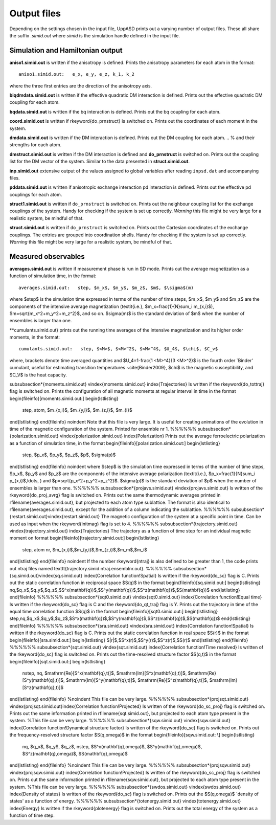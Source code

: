 Output files
============

Depending on the settings chosen in the input file, UppASD prints out a varying number of output files. These all share the suffix *.simid.out* where *simid* is the simulation handle defined in the input file.

Simulation and Hamiltonian output
---------------------------------

**aniso1.simid.out** is written if the anisotropy is defined. Prints the anisotropy parameters for each atom in the format::

  aniso1.simid.out:   e_x, e_y, e_z, k_1, k_2

where the three first entries are the direction of the anisotropy axis.

**biqdmdata.simid.out** is written if the effective quadratic DM interaction is defined. Prints out the effective quadratic DM coupling for each atom.

**bqdata.simid.out** is written if the bq interaction is defined. Prints out the bq coupling for each atom.

**coord.simid.out** is written if \rkeyword{do_prnstruct} is switched on. Prints out the coordinates of each moment in the system.

**dmdata.simid.out** is written if the DM interaction is defined. Prints out the DM coupling for each atom.
.. % and their strengths for each atom.

**dmstruct.simid.out** is written if the DM interaction is defined and **do_prnstruct** is switched on. Prints out the coupling list for the DM vector of the system. Similar to the data presented in **struct.simid.out**.

**inp.simid.out** extensive output of the values assigned to global variables after reading ``inpsd.dat`` and accompanying files.

**pddata.simid.out** is written if anisotropic exchange interaction pd interaction is defined. Prints out the effective pd couplings for each atom.

**struct1.simid.out** is written if ``do_prnstruct`` is switched on. Prints out the neighbour coupling list for the exchange couplings of the system. Handy for checking if the system is set up correctly. *Warning* this file might be very large for a realistic system, be mindful of that.

**struct.simid.out** is written if ``do_prnstruct`` is switched on. Prints out the Cartesian coordinates of the exchange couplings. The entries are grouped into coordination shells. Handy for checking if the system is set up correctly. *Warning* this file might be very large for a realistic system, be mindful of that.


Measured observables
--------------------

**averages.simid.out** is written if measurement phase is run in SD mode. Prints out the average magnetization as a function of simulation time, in the format::

  averages.simid.out:   step, $m_x$, $m_y$, $m_z$, $m$, $\sigma$(m)

where $step$ is the simulation time expressed in terms of the number of time steps, $m_x$, $m_y$ and $m_z$ are the components of the intensive average magnetization (\textit{i.e.}, $m_x=\frac{1}{N}\sum_i m_{x,i}$), $m=\sqrt{m_x^2+m_y^2+m_z^2}$, and so on. $\sigma(m)$ is the standard deviation of $m$ when the number of ensembles is larger than one.

.. \vindex{cumulants.simid.out} \index{Binder cumulant} \index{Susceptibility} \index{Specific heat}
**cumulants.simid.out} prints out the running time averages of the intensive magnetization and its higher order moments, in the format::

  cumulants.simid.out:   step, $<M>$, $<M>^2$, $<M>^4$, $U_4$, $\chi$, $C_v$

where, brackets denote time averaged quantities and $U_4=1-\frac{1 <M>^4}{3 <M>^2}$ is the fourth order `Binder' cumulant, useful for estimating transition temperatures ~\cite{Binder2009}, $\chi$ is the magnetic susceptibility, and $C_V$ is the heat capacity.

.. **mcinitial.simid.out** is written if initial phase is set to MC mode. Prints out the final iterations of the MC initial phase.
.. , in the format
.. %\begin{equation}\nonumber
.. %  mcstep, m, U_4, \chi
.. %\end{equation}
.. %\noindent where $\chi$ is the magnetic susceptibility. This is useful for checking whether or not the initial run has thermalized before entering the measurement stage.

.. %\subsubsection*{mcmeasure.simid.out}
.. %Is written if measurement phase is set to MC mode. Prints out the quantities measured in MC mode, using the same format used for \rfilename{mcinitial.simid.out}.

\subsubsection*{moments.simid.out} \vindex{moments.simid.out} \index{Trajectories}
Is written if the \rkeyword{do_tottraj} flag is switched on. Prints the configuration of all magnetic moments at regular interval in time in the format 
\begin{fileinfo}[moments.simid.out:]
\begin{lstlisting}
  step, atom, $m_{x,i}$, $m_{y,i}$, $m_{z,i}$, $m_{i}$
\end{lstlisting}
\end{fileinfo}
\noindent  Note that this file is very large. It is useful for creating animations of the evolution in time of the magnetic configuration of the system. Printed for ensemble nr 1.
%%%%%%
\subsubsection*{polarization.simid.out} \vindex{polarization.simid.out} \index{Polarization}
Prints out the average ferroelectric polarization as a function of simulation time, in the format
\begin{fileinfo}[polarization.simid.out:]
\begin{lstlisting}
  step, $p_x$, $p_y$, $p_z$, $p$, $\sigma(p)$
\end{lstlisting}
\end{fileinfo}
\noindent where $step$ is the simulation time expressed in terms of the number of time steps, $p_x$, $p_y$ and $p_z$ are the components of the intensive average polarization (\textit{i.e.}, $p_x=\frac{1}{N}\sum_i p_{x,i}$,\ldots, ) and $p=\sqrt{p_x^2+p_y^2+p_z^2}$. $\sigma(p)$ is the standard deviation of $p$ when the number of ensembles is larger than one.
%%%%%%
\subsubsection*{projavs.simid.out} \vindex{projavs.simid.out}
Is written of the \rkeyword{do_proj_avrg} flag is switched on. Prints out the same thermodynamic averages printed in \rfilename{averages.simid.out}, but projected to each atom type sublattice. The format is also identical to \rfilename{averages.simid.out}, except for the addition of a column indicating the sublattice.
%%%%%%
\subsubsection*{restart.simid.out}\vindex{restart.simid.out}
The magnetic configuration of the system at a specific point in time. Can be used as input when the \rkeyword{initmag} flag is set to 4.
%%%%%%
\subsubsection*{trajectory.simid.out} \vindex{trajectory.simid.out} \index{Trajectories}
The trajectory as a function of time step for an individual magnetic moment on format
\begin{fileinfo}[trajectory.simid.out:]
\begin{lstlisting}
  step, atom nr, $m_{x,i}$,$m_{y,i}$,$m_{z,i}$,$m_m$,$m_i$
\end{lstlisting}
\end{fileinfo}
\noindent If the number \rkeyword{ntraj} is also defined to be greater than 1, the code prints out ntraj files named \texttt{trajectory.simid.ntraj.ensemblnr.out}.
%%%%%%
\subsubsection*{sq.simid.out}\vindex{sq.simid.out} \index{Correlation function!Spatial}
Is written if the \rkeyword{do_sc} flag is C. Prints out the static correlation function in reciprocal space $S(q)$ in the format
\begin{fileinfo}[sq.simid.out:]
\begin{lstlisting}
nq,$q_x$,$q_y$,$q_z$,$S^x(\mathbf{q})$,$S^y(\mathbf{q})$,$S^z(\mathbf{q})$,$S(\mathbf{q})$
\end{lstlisting}
\end{fileinfo}
%%%%%%
\subsubsection*{sqt0.simid.out} \vindex{sqt0.simid.out} \index{Correlation function!Equal time}
Is written if the \rkeyword{do_sc} flag is C and the \rkeyword{do_qt_traj} flag is Y. Prints out the trajectory in time of the equal time correlation function $S(q)$ in the format
\begin{fileinfo}[sqt0.simid.out:]
\begin{lstlisting}
step,nq,$q_x$,$q_y$,$q_z$,$S^x(\mathbf{q})$,$S^y(\mathbf{q})$,$S^z(\mathbf{q})$,$S(\mathbf{q})$
\end{lstlisting}
\end{fileinfo}
%%%%%%
\subsubsection*{sra.simid.out} \vindex{sra.simid.out} \index{Correlation function!Spatial}
Is written if the \rkeyword{do_sc} flag is C. Prints out the static correlation function in real space $S(r)$ in the format
\begin{fileinfo}[sra.simid.out:]
\begin{lstlisting}
$|r|$,$S^x(r)$,$S^y(r)$,$S^z(r)$,$S(r)$
\end{lstlisting}
\end{fileinfo}
%%%%%%
\subsubsection*{sqt.simid.out} \vindex{sqt.simid.out} \index{Correlation function!Time resolved}
Is written of the \rkeyword{do_sc} flag is switched on. Prints out the time-resolved structure factor $S(q,t)$ in the format
\begin{fileinfo}[sqt.simid.out:]
\begin{lstlisting}
  nstep, nq, $\mathrm{Re}[S^x(\mathbf{q},t)]$,   
  $\mathrm{Im}[S^x(\mathbf{q},t)]$, $\mathrm{Re}[S^y(\mathbf{q},t)]$, $\mathrm{Im}[S^y(\mathbf{q},t)]$, $\mathrm{Re}[S^z(\mathbf{q},t)]$, $\mathrm{Im}[S^z(\mathbf{q},t)]$
\end{lstlisting}
\end{fileinfo}
%\noindent This file can be very large.
%%%%%%
\subsubsection*{projsqt.simid.out} \vindex{projsqt.simid.out}\index{Correlation function!Projected}
Is written of the \rkeyword{do_sc_proj} flag is switched on. Prints out the same information printed in \rfilename{sqt.simid.out}, but projected to each atom type present in the system. %This file can be very large.
%%%%%%
\subsubsection*{sqw.simid.out}  \vindex{sqw.simid.out} \index{Correlation function!Dynamical structure factor}
Is written of the \rkeyword{do_sc} flag is switched on. Prints out the frequency-resolved structure factor $S(q,\omega)$ in the format
\begin{fileinfo}[sqw.simid.out: \\]
\begin{lstlisting}
  nq, $q_x$, $q_y$, $q_z$, nstep, $S^x(\mathbf{q},\omega)$, $S^y(\mathbf{q},\omega)$, $S^z(\mathbf{q},\omega)$, $S(\mathbf{q},\omega)$
\end{lstlisting}
\end{fileinfo}
%\noindent This file can be very large.
%%%%%%
\subsubsection*{projsqw.simid.out} \vindex{projsqw.simid.out} \index{Correlation function!Projected}
Is written of the \rkeyword{do_sc_proj} flag is switched on. Prints out the same information printed in \rfilename{sqw.simid.out}, but projected to each atom type present in the system. %This file can be very large.
%%%%%%
\subsubsection*{swdos.simid.out} \vindex{swdos.simid.out} \index{Density of states}
Is written of the \rkeyword{do_sc} flag is switched on. Prints out the $S(q,\omega)$ `density of states' as a function of energy.
%%%%%%
\subsubsection*{totenergy.simid.out} \vindex{totenergy.simid.out} \index{Energy}
Is written if the \rkeyword{plotenergy} flag is switched on. Prints out the total energy of the system as a function of time step.
